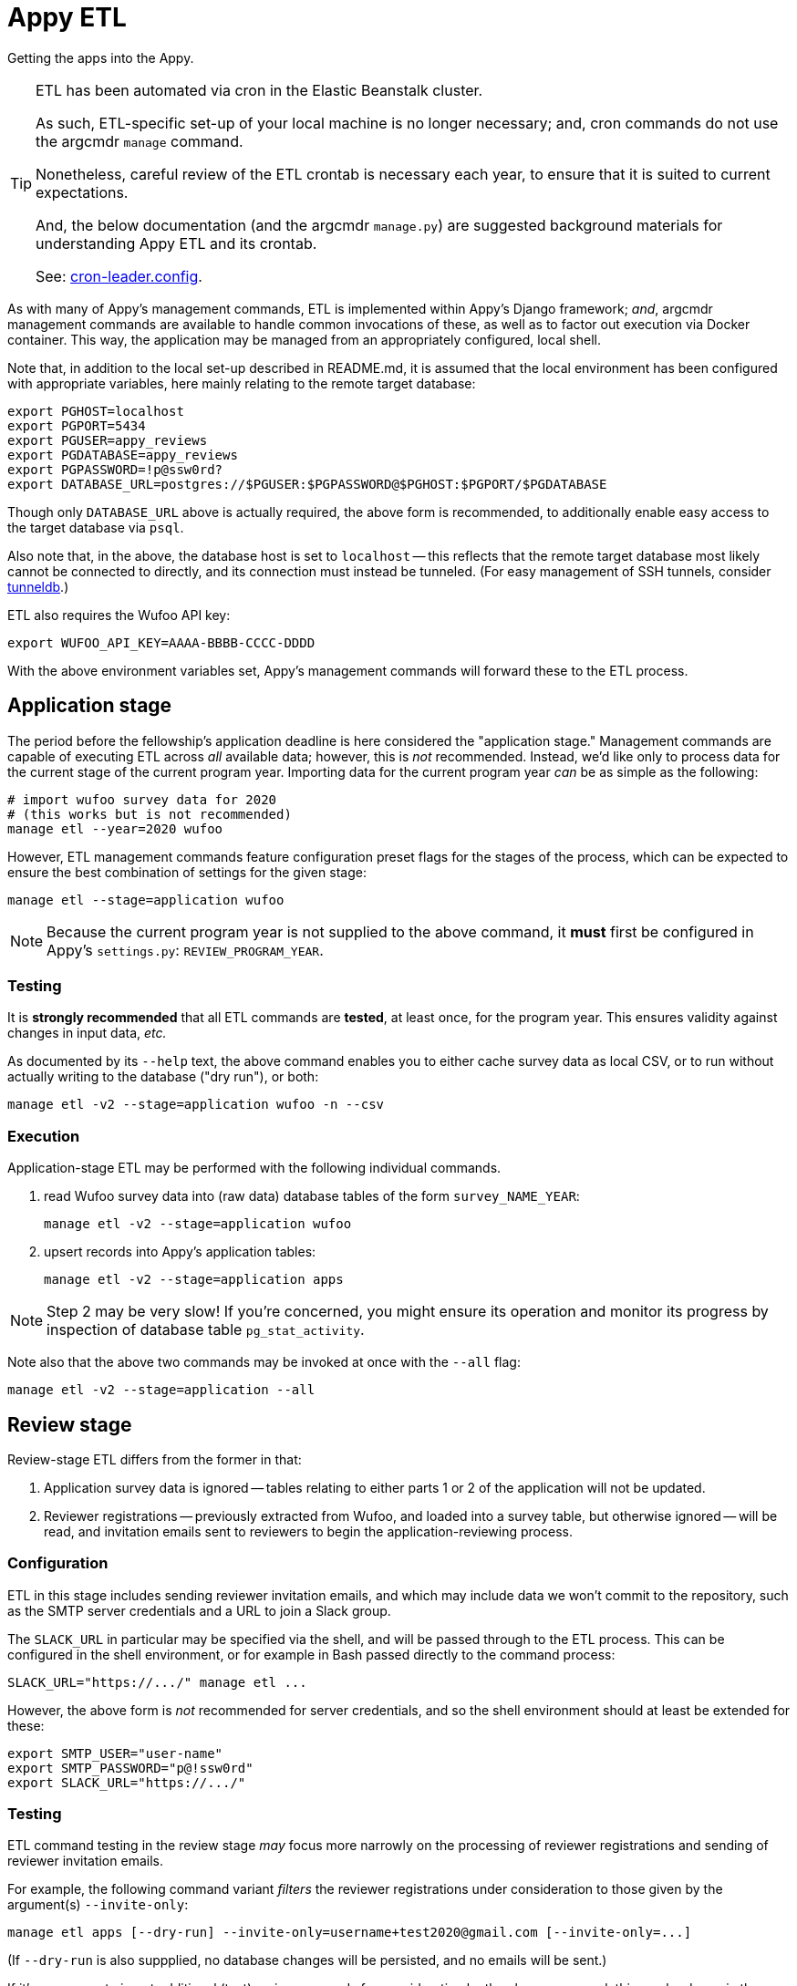 = Appy ETL

Getting the apps into the Appy.

[TIP]
====
ETL has been automated via cron in the Elastic Beanstalk cluster.

As such, ETL-specific set-up of your local machine is no longer necessary; and, cron commands do not use the argcmdr `manage` command.

Nonetheless, careful review of the ETL crontab is necessary each year, to ensure that it is suited to current expectations.

And, the below documentation (and the argcmdr `manage.py`) are suggested background materials for understanding Appy ETL and its crontab.

See: link:../.ebextensions/cron-leader.config[cron-leader.config].
====

As with many of Appy's management commands, ETL is implemented within Appy's Django framework; _and_, argcmdr management commands are available to handle common invocations of these, as well as to factor out execution via Docker container. This way, the application may be managed from an appropriately configured, local shell.

Note that, in addition to the local set-up described in README.md, it is assumed that the local environment has been configured with appropriate variables, here mainly relating to the remote target database:

    export PGHOST=localhost
    export PGPORT=5434
    export PGUSER=appy_reviews
    export PGDATABASE=appy_reviews
    export PGPASSWORD=!p@ssw0rd?
    export DATABASE_URL=postgres://$PGUSER:$PGPASSWORD@$PGHOST:$PGPORT/$PGDATABASE

Though only `DATABASE_URL` above is actually required, the above form is recommended, to additionally enable easy access to the target database via `psql`.

Also note that, in the above, the database host is set to `localhost` -- this reflects that the remote target database most likely cannot be connected to directly, and its connection must instead be tunneled. (For easy management of SSH tunnels, consider https://github.com/dssg/tunneldb[tunneldb].)

ETL also requires the Wufoo API key:

    export WUFOO_API_KEY=AAAA-BBBB-CCCC-DDDD

With the above environment variables set, Appy's management commands will forward these to the ETL process.


== Application stage

The period before the fellowship's application deadline is here considered the "application stage." Management commands are capable of executing ETL across _all_ available data; however, this is _not_ recommended. Instead, we'd like only to process data for the current stage of the current program year. Importing data for the current program year _can_ be as simple as the following:

    # import wufoo survey data for 2020
    # (this works but is not recommended)
    manage etl --year=2020 wufoo

However, ETL management commands feature configuration preset flags for the stages of the process, which can be expected to ensure the best combination of settings for the given stage:

    manage etl --stage=application wufoo

[NOTE]
====
Because the current program year is not supplied to the above command, it *must* first be configured in Appy's `settings.py`: `REVIEW_PROGRAM_YEAR`.
====

=== Testing

It is *strongly recommended* that all ETL commands are *tested*, at least once, for the program year. This ensures validity against changes in input data, _etc._

As documented by its `--help` text, the above command enables you to either cache survey data as local CSV, or to run without actually writing to the database ("dry run"), or both:

    manage etl -v2 --stage=application wufoo -n --csv

=== Execution

Application-stage ETL may be performed with the following individual commands.

1. read Wufoo survey data into (raw data) database tables of the form `survey_NAME_YEAR`:

    manage etl -v2 --stage=application wufoo

2. upsert records into Appy's application tables:

    manage etl -v2 --stage=application apps

[NOTE]
====
Step 2 may be very slow! If you're concerned, you might ensure its operation and monitor its progress by inspection of database table `pg_stat_activity`.
====

Note also that the above two commands may be invoked at once with the `--all` flag:

    manage etl -v2 --stage=application --all


== Review stage

Review-stage ETL differs from the former in that:

1. Application survey data is ignored -- tables relating to either parts 1 or 2 of the application will not be updated.
2. Reviewer registrations -- previously extracted from Wufoo, and loaded into a survey table, but otherwise ignored -- will be read, and invitation emails sent to reviewers to begin the application-reviewing process.

=== Configuration

ETL in this stage includes sending reviewer invitation emails, and which may include data we won't commit to the repository, such as the SMTP server credentials and a URL to join a Slack group.

The `SLACK_URL` in particular may be specified via the shell, and will be passed through to the ETL process. This can be configured in the shell environment, or for example in Bash passed directly to the command process:

    SLACK_URL="https://.../" manage etl ...

However, the above form is _not_ recommended for server credentials, and so the shell environment should at least be extended for these:

    export SMTP_USER="user-name"
    export SMTP_PASSWORD="p@!ssw0rd"
    export SLACK_URL="https://.../"

=== Testing

ETL command testing in the review stage _may_ focus more narrowly on the processing of reviewer registrations and sending of reviewer invitation emails.

For example, the following command variant _filters_ the reviewer registrations under consideration to those given by the argument(s) `--invite-only`:

    manage etl apps [--dry-run] --invite-only=username+test2020@gmail.com [--invite-only=...]

(If `--dry-run` is also suppplied, no database changes will be persisted, and no emails will be sent.)

If it's necessary to insert additional (test) reviewer records for consideration by the above command, this can be done via the Wufoo survey, (and loaded via the `wufoo` subcommand). Or, these can be inserted directly into the survey database table, (though this will result in mild inconsistencies between Wufoo and Appy data); for example:

    INSERT INTO survey_reviewer_2020 ("EntryId", "Field1", "Field2", "Field3", "Field7", "Field8") VALUES ('98', 'First Test1', 'Last', 'username+test2020@gmail.com', 'sure', 'yep');

=== Execution

On the day following the application deadline, *first* run the above *application-stage ETL* -- one last time.

Then begin running the review-stage command:

    manage etl -v2 --stage=review --all

Note that it is important to continue running ETL, for at least a little while following the application deadline. Not only may additional reviewers (be goaded to) register. As important, recommendation letters will continue to trickle in, for at least a little while.
